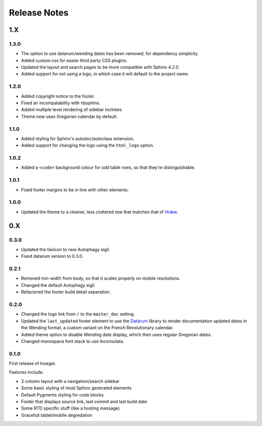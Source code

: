 =============
Release Notes
=============

1.X
===

1.3.0
-----

- The option to use datarum/wending dates has been removed, for dependency simplicity.
- Added custom.css for easier third party CSS plugins.
- Updated the layout and search pages to be more compatible with Sphinx 4.2.0.
- Added support for not using a logo, in which case it will default to the project name.


1.2.0
-----

- Added copyright notice to the footer.
- Fixed an incompatability with nbsphinx.
- Added multiple level rendering of sidebar toctrees.
- Theme now uses Gregorian calendar by default.


1.1.0
-----

- Added styling for Sphinx's autodoc/autoclass extension.
- Added support for changing the logo using the ``html_logo`` option.


1.0.2
-----

- Added a ``<code>`` background colour for odd table rows, so that they're distinguishable.


1.0.1
-----

- Fixed footer margins to be in line with other elements.


1.0.0
-----

- Updated the theme to a cleaner, less cluttered one that matches that of `Hrǽw`_.

.. _Hrǽw: https://hraew.autophagy.io/

0.X
===


0.3.0
-----

- Updated the favicon to new Autophagy sigil.
- Fixed datarum version to 0.3.0.

0.2.1
-----

- Removed min-width from body, so that it scales properly on mobile resolutions.
- Changed the default Autophagy sigil.
- Refactored the footer build detail seperation.

0.2.0
-----

- Changed the logo link from ``/`` to the ``master_doc`` setting.
- Updated the ``last_updated`` footer element to use the `Datárum`_ library to
  render documentation updated dates in the Wending format, a custom variant on
  the French Revolutionary calendar.
- Added theme option to disable Wending date display, which then uses regular
  Gregorian dates.
- Changed monospace font stack to use Inconsolata.

.. _Datárum: https://github.com/Autophagy/datarum

0.1.0
-----

First release of Insegel.

Features include:

- 2 column layout with a navigation/search sidebar
- Some basic styling of most Sphinx generated elements
- Default Pygments styling for code blocks
- Footer that displays source link, last commit and last build date
- Some RTD specific stuff (like a hosting message)
- Gracefull tablet/mobile degredation
